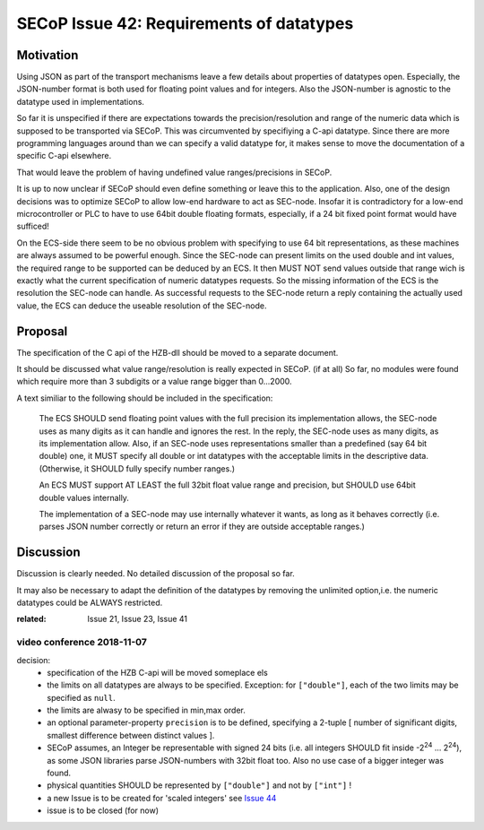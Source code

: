 SECoP Issue 42: Requirements of datatypes
=========================================

Motivation
----------
Using JSON as part of the transport mechanisms leave a few details about properties of datatypes open.
Especially, the JSON-number format is both used for floating point values and for integers.
Also the JSON-number is agnostic to the datatype used in implementations.

So far it is unspecified if there are expectations towards the precision/resolution and range of the
numeric data which is supposed to be transported via SECoP.
This was circumvented by specifiying a C-api datatype.
Since there are more programming languages around than we can specify a valid datatype for,
it makes sense to move the documentation of a specific C-api elsewhere.

That would leave the problem of having undefined value ranges/precisions in SECoP.

It is up to now unclear if SECoP should even define something or leave this to the application.
Also, one of the design decisions was to optimize SECoP to allow low-end hardware to act as SEC-node.
Insofar it is contradictory for a low-end microcontroller or PLC to have to use 64bit double floating formats,
especially, if a 24 bit fixed point format would have sufficed!

On the ECS-side there seem to be no obvious problem with specifying to use 64 bit representations,
as these machines are always assumed to be powerful enough.
Since the SEC-node can present limits on the used double and int values,
the required range to be supported can be deduced by an ECS.
It then MUST NOT send values outside that range wich is exactly what the current specification
of numeric datatypes requests.
So the missing information of the ECS is the resolution the SEC-node can handle.
As successful requests to the SEC-node return a reply containing the actually used value,
the ECS can deduce the useable resolution of the SEC-node.

Proposal
--------
The specification of the C api of the HZB-dll should be moved to a separate document.

It should be discussed what value range/resolution is really expected in SECoP. (if at all)
So far, no modules were found which require more than 3 subdigits or a value range bigger than 0...2000.

A text similiar to the following should be included in the specification:

  The ECS SHOULD send floating point values with the full precision its implementation allows,
  the SEC-node uses as many digits as it can handle and ignores the rest.
  In the reply, the SEC-node uses as many digits, as its implementation allow.
  Also, if an SEC-node uses representations smaller than a predefined (say 64 bit double) one, it MUST
  specify all double or int datatypes with the acceptable limits in the descriptive data.
  (Otherwise, it SHOULD fully specify number ranges.)

  An ECS MUST support AT LEAST the full 32bit float value range and precision,
  but SHOULD use 64bit double values internally.

  The implementation of a SEC-node may use internally whatever it wants,
  as long as it behaves correctly (i.e. parses JSON number correctly or return an error if they are outside acceptable ranges.)

Discussion
----------
Discussion is clearly needed.
No detailed discussion of the proposal so far.

It may also be necessary to adapt the definition of the datatypes by removing the unlimited option,i.e.
the numeric datatypes could be ALWAYS restricted.

:related: Issue 21, Issue 23, Issue 41


video conference 2018-11-07
~~~~~~~~~~~~~~~~~~~~~~~~~~~

decision:
 - specification of the HZB C-api will be moved someplace els
 - the limits on all datatypes are always to be specified. Exception: for ``["double"]``, each of the two limits may be specified as ``null``.
 - the limits are alwasy to be specified in min,max order.
 - an optional parameter-property ``precision`` is to be defined, specifying a 2-tuple [ number of significant digits, smallest difference between distinct values ].
 - SECoP assumes, an Integer be representable with signed 24 bits (i.e. all integers SHOULD fit inside -2\ :sup:`24` ... 2\ :sup:`24`),
   as some JSON libraries parse JSON-numbers with 32bit float too.
   Also no use case of a bigger integer was found.
 - physical quantities SHOULD be represented by ``["double"]`` and not by ``["int"]`` !
 - a new Issue is to be created for 'scaled integers' see `Issue 44`_
 - issue is to be closed (for now)

.. _`Issue 44`: 044p%20Scaled%20integers.rst

